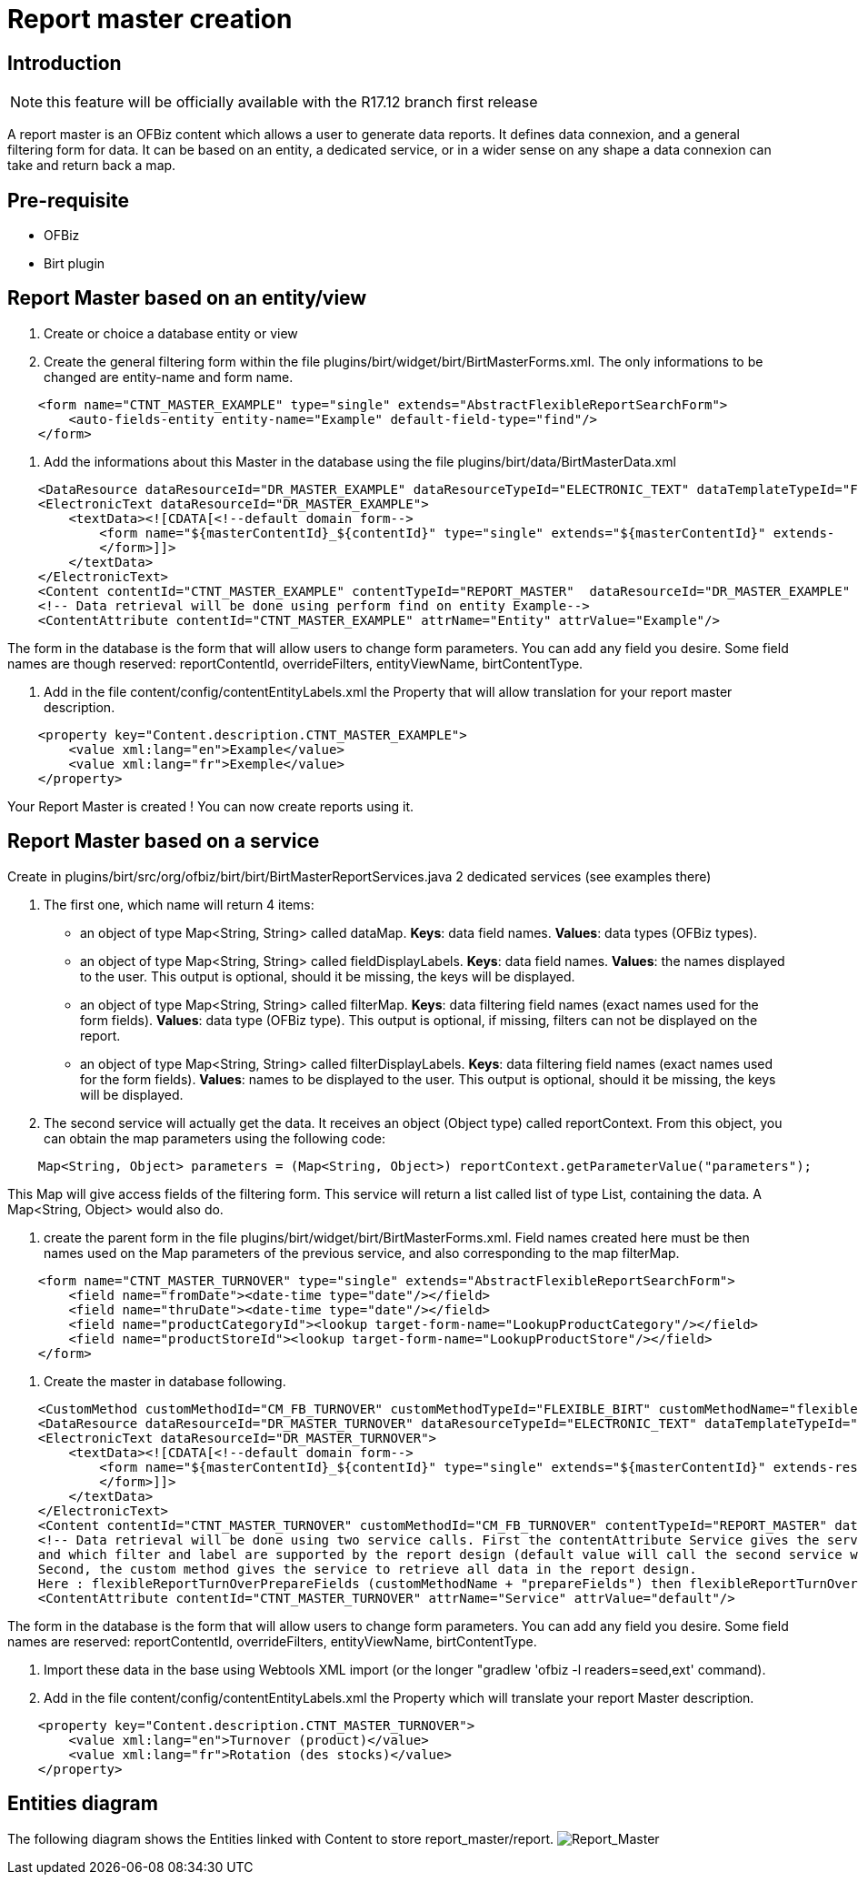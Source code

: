 = Report master creation

== Introduction

NOTE: this feature will be officially available with the R17.12 branch first release

A report master is an OFBiz content which allows a user to generate data reports. It defines data connexion, and a general filtering form for data. It can be based on an entity, a dedicated service, or in a wider sense on any shape a data connexion can take and return back a map.

== Pre-requisite

* OFBiz
* Birt plugin

== Report Master based on an entity/view

. Create or choice a database entity or view
. Create the general filtering form within the file plugins/birt/widget/birt/BirtMasterForms.xml. The only informations to be changed are entity-name and form name.

[source,xml]
----
    <form name="CTNT_MASTER_EXAMPLE" type="single" extends="AbstractFlexibleReportSearchForm">
        <auto-fields-entity entity-name="Example" default-field-type="find"/>
    </form>
----

. Add the informations about this Master in the database using the file plugins/birt/data/BirtMasterData.xml

[source,xml]
----
    <DataResource dataResourceId="DR_MASTER_EXAMPLE" dataResourceTypeId="ELECTRONIC_TEXT" dataTemplateTypeId="FORM_COMBINED" />
    <ElectronicText dataResourceId="DR_MASTER_EXAMPLE">
        <textData><![CDATA[<!--default domain form-->
            <form name="${masterContentId}_${contentId}" type="single" extends="${masterContentId}" extends-    resource="component://birt/widget/birt/BirtMasterForms.xml">
            </form>]]>
        </textData>
    </ElectronicText>
    <Content contentId="CTNT_MASTER_EXAMPLE" contentTypeId="REPORT_MASTER"  dataResourceId="DR_MASTER_EXAMPLE" statusId="CTNT_PUBLISHED" contentName="Example" description="Master Content for Example" />
    <!-- Data retrieval will be done using perform find on entity Example-->
    <ContentAttribute contentId="CTNT_MASTER_EXAMPLE" attrName="Entity" attrValue="Example"/>
----

The form in the database is the form that will allow users to change form parameters. You can add any field you desire. Some field names are though reserved: reportContentId, overrideFilters, entityViewName, birtContentType.

. Add in the file content/config/contentEntityLabels.xml the Property that will allow translation for your report master description.

[source,xml]
----
    <property key="Content.description.CTNT_MASTER_EXAMPLE">
        <value xml:lang="en">Example</value>
        <value xml:lang="fr">Exemple</value>
    </property>
----

Your Report Master is created ! You can now create reports using it.

== Report Master based on a service

Create in plugins/birt/src/org/ofbiz/birt/birt/BirtMasterReportServices.java 2 dedicated services (see examples there)

. The first one, which name will return 4 items:
 ** an object of type Map<String, String> called dataMap. *Keys*: data field names. *Values*: data types (OFBiz types).
 ** an object of type Map<String, String> called fieldDisplayLabels. *Keys*: data field names. *Values*: the names displayed to the user. This output is optional, should it be missing, the keys will be displayed.
 ** an object of type Map<String, String> called filterMap. *Keys*: data filtering field names (exact names used for the form fields). *Values*: data type (OFBiz type). This output is optional, if missing, filters can not be displayed on the report.
 ** an object of type Map<String, String> called filterDisplayLabels. *Keys*: data filtering field names (exact names used for the form fields). *Values*: names to be displayed to the user. This output is optional, should it be missing, the keys will be displayed.
. The second service will actually get the data. It receives an object (Object type) called reportContext. From this object, you can obtain the map parameters using the following code:

[source,java]
----
    Map<String, Object> parameters = (Map<String, Object>) reportContext.getParameterValue("parameters");
----

This Map will give access fields of the filtering form.
This service will return a list called list of type List+++<GenericValue>+++, containing the data. A Map<String, Object> would also do.+++</GenericValue>+++

. create the parent form in the file plugins/birt/widget/birt/BirtMasterForms.xml.
Field names created here must be then names used on the Map parameters of the previous service, and also corresponding to the map filterMap.

[source,xml]
----
    <form name="CTNT_MASTER_TURNOVER" type="single" extends="AbstractFlexibleReportSearchForm">
        <field name="fromDate"><date-time type="date"/></field>
        <field name="thruDate"><date-time type="date"/></field>
        <field name="productCategoryId"><lookup target-form-name="LookupProductCategory"/></field>
        <field name="productStoreId"><lookup target-form-name="LookupProductStore"/></field>
    </form>
----

. Create the master in database following.

[source,xml]
----
    <CustomMethod customMethodId="CM_FB_TURNOVER" customMethodTypeId="FLEXIBLE_BIRT" customMethodName="flexibleReportTurnOver" description="service to resolve invoice for turnover report domain"/>
    <DataResource dataResourceId="DR_MASTER_TURNOVER" dataResourceTypeId="ELECTRONIC_TEXT" dataTemplateTypeId="FORM_COMBINED" />
    <ElectronicText dataResourceId="DR_MASTER_TURNOVER">
        <textData><![CDATA[<!--default domain form-->
            <form name="${masterContentId}_${contentId}" type="single" extends="${masterContentId}" extends-resource="component://birt/widget/birt/BirtMasterForms.xml">
            </form>]]>
        </textData>
    </ElectronicText>
    <Content contentId="CTNT_MASTER_TURNOVER" customMethodId="CM_FB_TURNOVER" contentTypeId="REPORT_MASTER" dataResourceId="DR_MASTER_TURNOVER" statusId="CTNT_PUBLISHED" contentName="Turnover" description="Master Content for TURNOVER domain" />
    <!-- Data retrieval will be done using two service calls. First the contentAttribute Service gives the service that will define which data and label will be retrieved,
    and which filter and label are supported by the report design (default value will call the second service with "prepareField" suffix).
    Second, the custom method gives the service to retrieve all data in the report design.
    Here : flexibleReportTurnOverPrepareFields (customMethodName + "prepareFields") then flexibleReportTurnOver-->
    <ContentAttribute contentId="CTNT_MASTER_TURNOVER" attrName="Service" attrValue="default"/>
----

The form in the database is the form that will allow users to change form parameters. You can add any field you desire. Some field names are reserved: reportContentId, overrideFilters, entityViewName, birtContentType.

. Import these data in the base using Webtools XML import (or the longer "gradlew 'ofbiz -l readers=seed,ext' command).
. Add in the file content/config/contentEntityLabels.xml the Property which will translate your report Master description.

[source,xml]
----
    <property key="Content.description.CTNT_MASTER_TURNOVER">
        <value xml:lang="en">Turnover (product)</value>
        <value xml:lang="fr">Rotation (des stocks)</value>
    </property>
----

== Entities diagram

The following diagram shows the Entities linked with Content to store report_master/report.
image:https://cwiki.apache.org/confluence/download/attachments/68720496/Report_Master.png?api=v2[Report_Master]

